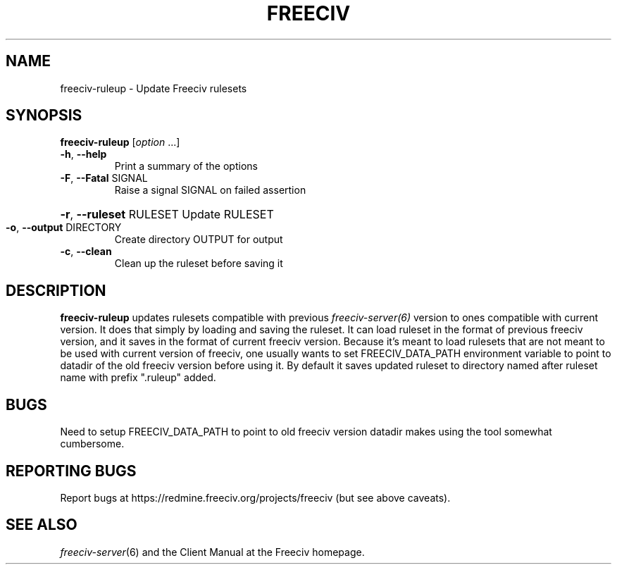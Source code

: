 .TH FREECIV 6 "May 2021"
.SH NAME
freeciv-ruleup - Update Freeciv rulesets
.SH SYNOPSIS
.B freeciv-ruleup
[\fIoption \fR...]
.TP
\fB\-h\fR, \fB\-\-help\fR
Print a summary of the options
.TP
\fB\-F\fR, \fB\-\-Fatal\fR SIGNAL
Raise a signal SIGNAL on failed assertion
.HP
\fB\-r\fR, \fB\-\-ruleset\fR RULESET
Update RULESET
.TP
\fB\-o\fR, \fB\-\-output\fR DIRECTORY
Create directory OUTPUT for output
.TP
\fB\-c\fR, \fB\-\-clean\fR
Clean up the ruleset before saving it
.SH DESCRIPTION
\fBfreeciv-ruleup\fR updates rulesets compatible with previous
.IR freeciv-server(6)
version to ones compatible with current version. It does that
simply by loading and saving the ruleset. It can load ruleset
in the format of previous freeciv version, and it saves in
the format of current freeciv version. Because it's meant
to load rulesets that are not meant to be used with current
version of freeciv, one usually wants to set FREECIV_DATA_PATH
environment variable to point to datadir of the old freeciv
version before using it. By default it saves updated ruleset
to directory named after ruleset name with prefix ".ruleup"
added.

.SH BUGS
Need to setup FREECIV_DATA_PATH to point to old freeciv
version datadir makes using the tool somewhat cumbersome.

.SH "REPORTING BUGS"
Report bugs at https://redmine.freeciv.org/projects/freeciv
(but see above caveats).
.SH "SEE ALSO"
.IR freeciv-server (6)
and the Client Manual at the Freeciv homepage.
